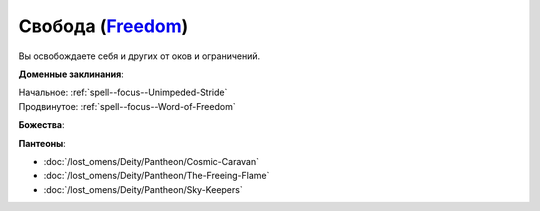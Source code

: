 .. title:: Домен свободы (Freedom Domain)

.. rst-class:: domain
.. _Domain--Freedom:

Свобода (`Freedom <https://2e.aonprd.com/Domains.aspx?ID=14>`_)
=============================================================================================================

Вы освобождаете себя и других от оков и ограничений.

**Доменные заклинания**:

| Начальное: :ref:`spell--focus--Unimpeded-Stride`
| Продвинутое: :ref:`spell--focus--Word-of-Freedom`


**Божества**:

.. hlist::
	:columns: 2

	* :doc:`/lost_omens/Deity/Core/Cayden-Cailean`
	* :doc:`/lost_omens/Deity/Other/Arazni`
	* :doc:`/lost_omens/Deity/Other/Casandalee`
	* :doc:`/lost_omens/Deity/Other/Kazutal`
	* :doc:`/lost_omens/Deity/Other/Milani`
	* :doc:`/lost_omens/Deity/Elemental-Lord/Ranginori`
	* :doc:`/lost_omens/Deity/Empyreal-Lord/Arshea`
	* :doc:`/lost_omens/Deity/Empyreal-Lord/Black-Butterfly`
	* :doc:`/lost_omens/Deity/Empyreal-Lord/Falayna`
	* :doc:`/lost_omens/Deity/Empyreal-Lord/Shei`
	* :doc:`/lost_omens/Deity/Monitor-Demigod/Narriseminek`
	* :doc:`/lost_omens/Deity/Monitor-Demigod/Saloc`
	* :doc:`/lost_omens/Deity/Other/More/Walkena`


**Пантеоны**:

* :doc:`/lost_omens/Deity/Pantheon/Cosmic-Caravan`
* :doc:`/lost_omens/Deity/Pantheon/The-Freeing-Flame`
* :doc:`/lost_omens/Deity/Pantheon/Sky-Keepers`
